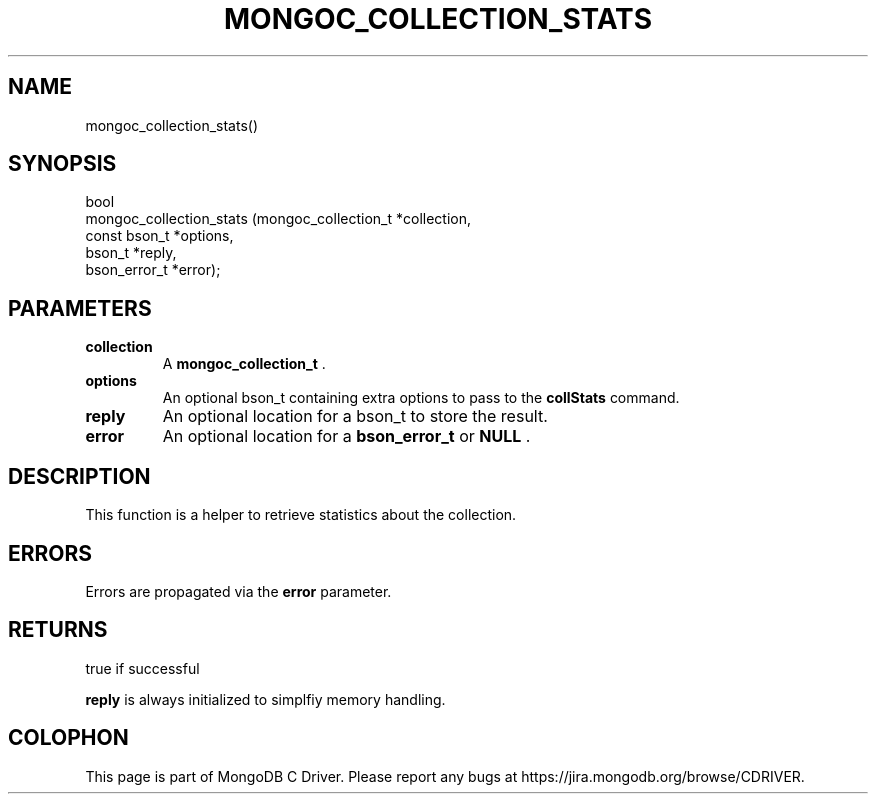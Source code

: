 .\" This manpage is Copyright (C) 2014 MongoDB, Inc.
.\" 
.\" Permission is granted to copy, distribute and/or modify this document
.\" under the terms of the GNU Free Documentation License, Version 1.3
.\" or any later version published by the Free Software Foundation;
.\" with no Invariant Sections, no Front-Cover Texts, and no Back-Cover Texts.
.\" A copy of the license is included in the section entitled "GNU
.\" Free Documentation License".
.\" 
.TH "MONGOC_COLLECTION_STATS" "3" "2014-08-08" "MongoDB C Driver"
.SH NAME
mongoc_collection_stats()
.SH "SYNOPSIS"

.nf
.nf
bool
mongoc_collection_stats (mongoc_collection_t *collection,
                         const bson_t        *options,
                         bson_t              *reply,
                         bson_error_t        *error);
.fi
.fi

.SH "PARAMETERS"

.TP
.B collection
A
.BR mongoc_collection_t
\&.
.LP
.TP
.B options
An optional bson_t containing extra options to pass to the
.B collStats
command.
.LP
.TP
.B reply
An optional location for a bson_t to store the result.
.LP
.TP
.B error
An optional location for a
.BR bson_error_t
or
.B NULL
\&.
.LP

.SH "DESCRIPTION"

This function is a helper to retrieve statistics about the collection.

.SH "ERRORS"

Errors are propagated via the
.B error
parameter.

.SH "RETURNS"

true if successful

.B reply
is always initialized to simplfiy memory handling.


.BR
.SH COLOPHON
This page is part of MongoDB C Driver.
Please report any bugs at
\%https://jira.mongodb.org/browse/CDRIVER.
